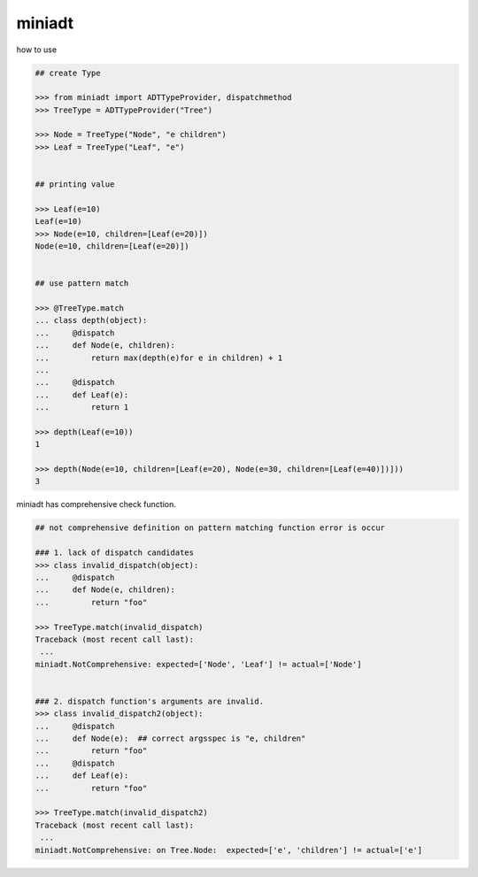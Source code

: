 miniadt
========================================

how to use

.. code:: 

    ## create Type

    >>> from miniadt import ADTTypeProvider, dispatchmethod
    >>> TreeType = ADTTypeProvider("Tree")

    >>> Node = TreeType("Node", "e children")
    >>> Leaf = TreeType("Leaf", "e")


    ## printing value

    >>> Leaf(e=10)
    Leaf(e=10)
    >>> Node(e=10, children=[Leaf(e=20)])
    Node(e=10, children=[Leaf(e=20)])


    ## use pattern match

    >>> @TreeType.match
    ... class depth(object):
    ...     @dispatch
    ...     def Node(e, children):
    ...         return max(depth(e)for e in children) + 1
    ...
    ...     @dispatch
    ...     def Leaf(e):
    ...         return 1

    >>> depth(Leaf(e=10))
    1

    >>> depth(Node(e=10, children=[Leaf(e=20), Node(e=30, children=[Leaf(e=40)])]))
    3

miniadt has comprehensive check function.

.. code:: 

    ## not comprehensive definition on pattern matching function error is occur 

    ### 1. lack of dispatch candidates
    >>> class invalid_dispatch(object):
    ...     @dispatch
    ...     def Node(e, children):
    ...         return "foo"

    >>> TreeType.match(invalid_dispatch)
    Traceback (most recent call last):
     ...
    miniadt.NotComprehensive: expected=['Node', 'Leaf'] != actual=['Node']


    ### 2. dispatch function's arguments are invalid.
    >>> class invalid_dispatch2(object):
    ...     @dispatch
    ...     def Node(e):  ## correct argsspec is "e, children"
    ...         return "foo"
    ...     @dispatch
    ...     def Leaf(e):
    ...         return "foo"

    >>> TreeType.match(invalid_dispatch2)
    Traceback (most recent call last):
     ...
    miniadt.NotComprehensive: on Tree.Node:  expected=['e', 'children'] != actual=['e']

